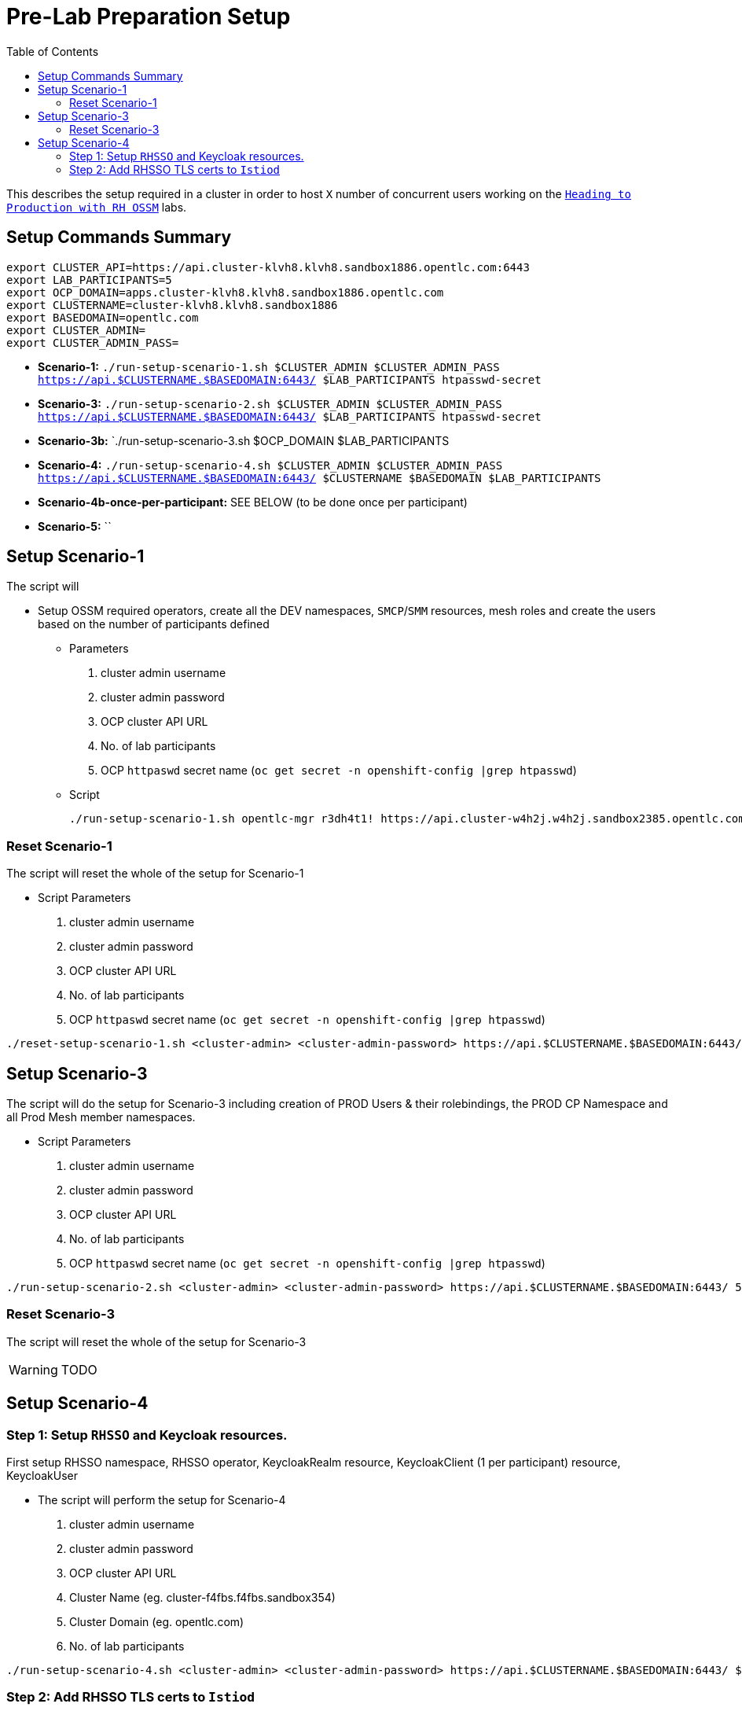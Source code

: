 = Pre-Lab Preparation Setup
:toc:

This describes the setup required in a cluster in order to host `X` number of concurrent users working on the link:../README.adoc[`Heading to Production with RH OSSM`] labs.

== Setup Commands Summary

----
export CLUSTER_API=https://api.cluster-klvh8.klvh8.sandbox1886.opentlc.com:6443
export LAB_PARTICIPANTS=5
export OCP_DOMAIN=apps.cluster-klvh8.klvh8.sandbox1886.opentlc.com
export CLUSTERNAME=cluster-klvh8.klvh8.sandbox1886
export BASEDOMAIN=opentlc.com
export CLUSTER_ADMIN=
export CLUSTER_ADMIN_PASS=
----

* *Scenario-1:*  `./run-setup-scenario-1.sh $CLUSTER_ADMIN $CLUSTER_ADMIN_PASS https://api.$CLUSTERNAME.$BASEDOMAIN:6443/ $LAB_PARTICIPANTS htpasswd-secret`
* *Scenario-3:*  `./run-setup-scenario-2.sh $CLUSTER_ADMIN $CLUSTER_ADMIN_PASS https://api.$CLUSTERNAME.$BASEDOMAIN:6443/ $LAB_PARTICIPANTS htpasswd-secret`
* *Scenario-3b:* `./run-setup-scenario-3.sh $OCP_DOMAIN $LAB_PARTICIPANTS

* *Scenario-4:* `./run-setup-scenario-4.sh $CLUSTER_ADMIN $CLUSTER_ADMIN_PASS https://api.$CLUSTERNAME.$BASEDOMAIN:6443/ $CLUSTERNAME $BASEDOMAIN $LAB_PARTICIPANTS`
* *Scenario-4b-once-per-participant:* SEE BELOW (to be done once per participant)
* *Scenario-5:* ``

== Setup Scenario-1

The script will

* Setup OSSM required operators, create all the DEV namespaces, `SMCP`/`SMM` resources, mesh roles and create the users based on the number of participants defined
** Parameters
1. cluster admin username
2. cluster admin password
3. OCP cluster API URL
4. No. of lab participants
5. OCP `httpaswd` secret name (`oc get secret  -n openshift-config |grep htpasswd`)
** Script
+
----
./run-setup-scenario-1.sh opentlc-mgr r3dh4t1! https://api.cluster-w4h2j.w4h2j.sandbox2385.opentlc.com:6443/ 5 htpasswd-secret
----

=== Reset Scenario-1

The script will reset the whole of the setup for Scenario-1

* Script Parameters
1. cluster admin username
2. cluster admin password
3. OCP cluster API URL
4. No. of lab participants
5. OCP `httpaswd` secret name (`oc get secret  -n openshift-config |grep htpasswd`)
----
./reset-setup-scenario-1.sh <cluster-admin> <cluster-admin-password> https://api.$CLUSTERNAME.$BASEDOMAIN:6443/ 5 htpasswd-secret
----

== Setup Scenario-3

The script will do the setup for Scenario-3 including creation of PROD Users & their rolebindings, the PROD CP Namespace and all Prod Mesh member namespaces.

* Script Parameters
1. cluster admin username
2. cluster admin password
3. OCP cluster API URL
4. No. of lab participants
5. OCP `httpaswd` secret name (`oc get secret  -n openshift-config |grep htpasswd`)
----
./run-setup-scenario-2.sh <cluster-admin> <cluster-admin-password> https://api.$CLUSTERNAME.$BASEDOMAIN:6443/ 5 htpasswd-secret
----

=== Reset Scenario-3

The script will reset the whole of the setup for Scenario-3

[WARNING]
====
TODO
====

== Setup Scenario-4

=== Step 1: Setup `RHSSO` and Keycloak resources.

First setup RHSSO namespace, RHSSO operator, KeycloakRealm resource, KeycloakClient (1 per participant) resource, KeycloakUser

* The script will perform the setup for Scenario-4
1. cluster admin username
2. cluster admin password
3. OCP cluster API URL
4. Cluster Name (eg. cluster-f4fbs.f4fbs.sandbox354)
5. Cluster Domain (eg. opentlc.com)
6. No. of lab participants

----
./run-setup-scenario-4.sh <cluster-admin> <cluster-admin-password> https://api.$CLUSTERNAME.$BASEDOMAIN:6443/ $CLUSTERNAME $BASEDOMAIN 5
----

=== Step 2: Add RHSSO TLS certs to `Istiod`

The second step will extract and create a secret from the OCP Ingress certs in each `*user-x*-prod-istio-system` namespace and mount via a volume into each _IstioD_ to be used when sending a validation of the `JWT` request to RHSSO.

[NOTE]
====
This needs to be done ONCE for each participant at the end of Lab-3

- ./run-setup-scenario-4b-after-LAB-3.sh $CLUSTER_ADMIN $CLUSTER_ADMIN_PASS https://api.$CLUSTERNAME.$BASEDOMAIN:6443/ $CLUSTERNAME $BASEDOMAIN 1
- ./run-setup-scenario-4b-after-LAB-3.sh $CLUSTER_ADMIN $CLUSTER_ADMIN_PASS https://api.$CLUSTERNAME.$BASEDOMAIN:6443/ $CLUSTERNAME $BASEDOMAIN 2
- ./run-setup-scenario-4b-after-LAB-3.sh $CLUSTER_ADMIN $CLUSTER_ADMIN_PASS https://api.$CLUSTERNAME.$BASEDOMAIN:6443/ $CLUSTERNAME $BASEDOMAIN 3
- ./run-setup-scenario-4b-after-LAB-3.sh $CLUSTER_ADMIN $CLUSTER_ADMIN_PASS https://api.$CLUSTERNAME.$BASEDOMAIN:6443/ $CLUSTERNAME $BASEDOMAIN 4
- ./run-setup-scenario-4b-after-LAB-3.sh $CLUSTER_ADMIN $CLUSTER_ADMIN_PASS https://api.$CLUSTERNAME.$BASEDOMAIN:6443/ $CLUSTERNAME $BASEDOMAIN 5
====

